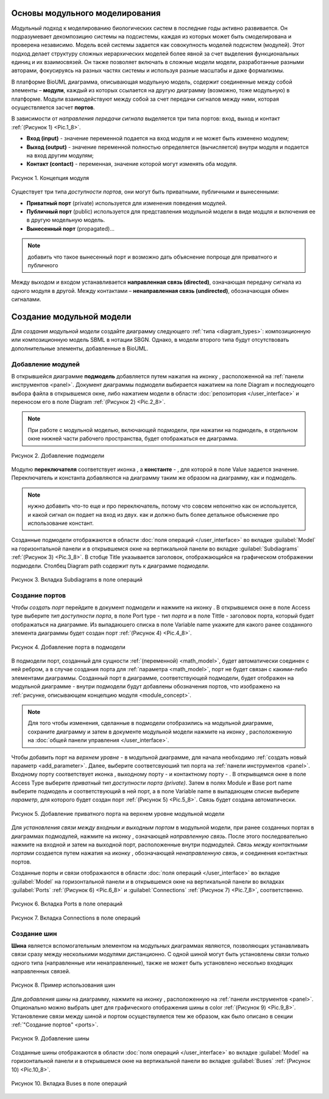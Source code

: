 Основы модульного моделирования
===============================

.. |bus| image:: /images/module/bus.png
.. |constant| image:: /images/module/constant.png
.. |directed_link| image:: /images/module/directed_link.png
.. |undirected_link| image:: /images/module/undirected_link.png
.. |input| image:: /images/module/input.png
.. |output| image:: /images/module/output.png
.. |contact| image:: /images/module/contact.png
.. |submodel| image:: /images/module/submodel.png
.. |switcher| image:: /images/module/switcher.png
.. |option| image:: /images/icons/option.png

*Модульный подход* к моделированию биологических систем в последние годы активно развивается. 
Он подразумевает декомпозицию системы на подсистемы, 
каждая из которых может быть смоделирована и проверена независимо. 
Модель всей системы задается как совокупность моделей подсистем (модулей). 
Этот подход делает структуру сложных иерархических моделей более явной за счет выделения 
функциональных единиц и их взаимосвязей. Он также позволяет включать в сложные модели модели, 
разработанные разными авторами, фокусируясь на разных частях системы и используя разные масштабы и 
даже формализмы.

В платформе BioUML диаграмма, описывающая модульную модель, содержит
соединенные между собой элементы – **модули**, каждый из которых ссылается на
другую диаграмму (возможно, тоже модульную) в платформе. Модули взаимодействуют между собой за счет
передачи сигналов между ними, которая осуществляется засчет **портов**.

.. _port_types:

В зависимости от *направления передачи сигнала* выделяется три типа портов: вход, выход и контакт :ref:`(Рисунок 1) <Pic.1_8>`.

-     **Вход (input)** - значение переменной подается на вход модуля и не может быть изменено модулем;
-     **Выход (output)** - значение переменной полностью определяется (вычисляется) внутри модуля и подается на вход другим модулям;
-     **Контакт (contact)** - переменная, значение которой могут изменять оба модуля.

.. _Pic.1_8:

.. _module_concept:

.. figure:: images/module/module_concept.png
   :width: 50%
   :alt: Концепция модуля
   :align: center
   
   Рисунок 1. Концепция модуля
   
.. _port_access_types:
   
Существует три типа *доступности портов*, они могут быть приватными, публичными и вынесенными:

-     **Приватный порт** (private) используется для изменения поведения модулей. 
-     **Публичный порт** (public) используется для представления модульной модели в виде модцля и включения ее в другую модельную модель.
-     **Вынесенный порт** (propagated)...

.. note::
   добавить что такое вынесенный порт и возможно дать объяснение попроще для приватного и публичного 
 
.. _connections_types:

Между выходом и входом устанавливается **направленная связь (directed)**, означающая передачу сигнала из одного модуля в другой. 
Между контактами – **ненаправленная связь (undirected)**, обозначающая обмен сигналами.

.. raw:: html

    <style>
       table {
           border-collapse: collapse;
           width: 100%;
		   background-color: white;
       }
       th, td {
           border: 1px solid #dddddd;
           text-align: left;
           padding: 8px;
       }
       tr:nth-child(even) {
           background-color: white;
       }
       th {
           background-color: #2980B9;
           color: white;
       }
	   .table-bottom-margin {
           margin-top: 20px;
       }
   </style>
   
   <table style="table-layout: fixed; width: 100%; word-wrap: break-word;">
   <caption>Таблица 1. Графическая нотация элементов, используемых при модульном моделировании</caption>
   <tr>
        <th>Название</th>
        <th>Обозначение</th>
        <th>Описание</th>
    </tr>
    <tr>
        <td>Подмодель</td>
        <td><img src="_images/submodel.png" alt="Подмодель"></td>
        <td>Модуль, содержащий математическую модель: модульная модель; SBML (SBML-SBGN) модель.</td>
    </tr>
    <tr>
        <td>Переключатель</td>
        <td><img src="_images/switcher.png" alt="Переключатель"></td>
        <td>Модуль, в зависимости от условия, подающий на выход один из двух сигналов, поступающих на вход.</td>
    </tr>
    <tr>
        <td>Константа</td>
        <td><img src="_images/constant.png" alt="Константа"></td>
        <td>Модуль, подающий на выход константное значение.</td>
    </tr>
    <tr>
        <th colspan="3">Порты</th>
    </tr>
    <tr>
        <td>Входной порт</td>
        <td><img src="_images/input.png" alt="Входной порт"></td>
        <td>Порт, определяющий входную переменную подмодели.</td>
    </tr>
    <tr>
        <td>Выходной порт</td>
        <td><img src="_images/output.png" alt="Выходной порт"></td>
        <td>Порт, определяющий выходную переменную подмодели.</td>
    </tr>
    <tr>
        <td>Контактный порт</td>
        <td><img src="_images/contact.png" alt="Контактный порт"></td>
        <td>Порт, определяющий разделяемую переменную подмодели.</td>
    </tr>
    <tr>
        <td>Шина</td>
        <td><img src="_images/bus.png" alt="Шина"></td>
        <td>Переменная модульной модели. Несколько шин могут соответствовать одной переменной.</td>
    </tr>
    <tr>
        <th colspan="3">Связи</th>
    </tr>
    <tr>
        <td>Направленная связь</td>
        <td><img src="_images/directed_link.png" alt="Направленная связь"></td>
        <td>Связь, означающая передачу сигнала из одного модуля в другой.</td>
    </tr>
    <tr>
        <td>Ненаправленная связь</td>
        <td><img src="_images/undirected_link.png" alt="Ненаправленная связь"></td>
        <td>Связь, означающая обмен сигналами между модулями.</td>
    </tr>
   </table>

   <div class="table-bottom-margin"></div>
   
Создание модульной модели
=========================

.. |subdiagram| image:: /images/icons/Type-Diagram-icon.png
.. |switcher_icon| image:: /images/icons/switcher.png
.. |contact_port| image:: /images/icons/contact_port.png
.. |input_port| image:: /images/icons/input_port.png
.. |output_port| image:: /images/icons/output_port.png
.. |constant_icon| image:: /images/icons/constant.png
.. |port| image:: /images/icons/port.png
.. |update submodel| image:: /images/icons/update_submodel.png
.. |directed link| image:: /images/icons/directed_link.png
.. |undirected link| image:: /images/icons/undirected_link.png
.. |bus_icon| image:: /images/icons/bus.png

Для *создания модульной модели* создайте диаграмму следующего :ref:`типа <diagram_types>`: композиционную или композиционную модель SBML в нотации SBGN.
Однако, в модели второго типа будут отсутствовать дополнительные элементы, добавленные в BioUML.

.. _modules:

Добавление модулей
------------------

В открывшейся диаграмме **подмодель** добавляется путем нажатия на иконку |subdiagram|, расположенной на :ref:`панели инструментов <panel>`.
Документ диаграммы подмодели выбирается нажатием на поле |option| Diagram и последующего выбора файла в открывшемся окне, 
либо нажатием модели в области :doc:`репозитория </user_interface>` и переносом его в поле |option| Diagram :ref:`(Рисунок 2) <Pic.2_8>`.

.. note::
   При работе с модульной моделью, включающей подмодели, при нажатии на подмодель, в отдельном окне нижней части рабочего пространства, будет отображаться ее диаграмма. 

.. _Pic.2_8:

.. figure:: images/interface/add_subdiagram.png
   :width: 90%
   :alt: Добавление подмодели
   :align: center
   
   Рисунок 2. Добавление подмодели 

Модулю **переключателя** соответствует иконка |switcher_icon|, а **константе** - |constant_icon|, для которой в поле |option| Value задается значение. Переключатель и константа 
добавляются на диаграмму таким же образом на диаграмму, как и подмодель. 

.. note::
   нужно добавить что-то еще и про переключатель, потому что совсем непонятно как он используется, и какой сигнал он подает на вход из двух.
   как и должно быть более детальное объяснение про использование констант. 
   
Созданные подмодели отображаются в области :doc:`поля операций </user_interface>` во вкладке :guilabel:`Model` на горизонтальной панели и в открывшемся окне 
на вертикальной панели во вкладке :guilabel:`Subdiagrams` :ref:`(Рисунок 3) <Pic.3_8>`. В стобце Title указывается заголовок, отображающийся на графическом отображении подмодели. Столбец Diagram path
содержит путь к диаграмме подмодели. 

.. _Pic.3_8:

.. figure:: images/interface/subdiagrams.png
   :width: 90%
   :alt: Вкладка Subdiagrams в поле операций
   :align: center
   
   Рисунок 3. Вкладка Subdiagrams в поле операций 

.. _ports:
   
Создание портов
---------------  

*Чтобы создать порт* перейдите в документ подмодели и нажмите на иконку |port|. В открывшемся окне в поле |option| Access type выберите 
*тип доступности порта*, в поле |option| Port type - *тип порта* и в поле |option| Tittle - заголовок порта, который будет отображаться на диаграмме. 
Из выпадаюшего списка в поле |option| Variable name укажите для какого ранее созданного элемента диаграммы будет создан порт
:ref:`(Рисунок 4) <Pic.4_8>`. 

.. _Pic.4_8:

.. figure:: images/interface/port_creation.png
   :width: 90%
   :alt: Добавление порта в подмодели
   :align: center
   
   Рисунок 4. Добавление порта в подмодели
   
В подмодели порт, созданный для сущности :ref:`(переменной) <math_model>`, будет автоматически соединен с ней ребром, а в случае создания
порта для :ref:`параметра <math_model>`, порт не будет связан с какими-либо элементами диаграммы.
Созданный порт в диаграмме, соответствующей подмодели, будет отображен на модульной диаграмме - внутри подмодели
будут добавлены обозначения портов, что изображено на :ref:`рисунке, описывающем концепцию модуля <module_concept>`.

.. note::
   Для того чтобы изменения, сделанные в подмодели отобразились на модульной диаграмме, сохраните диаграмму и затем в документе модульной модели нажмите на иконку |update submodel|, расположенную на :doc:`общей панели управления </user_interface>`. 

Чтобы добавить порт на *верхнем уровне* - в модульной диаграмме, для начала необходимо :ref:`создать новый параметр <add_parameter>`. Далее, выберите соответсвуюший тип порта на :ref:`панели инструментов <panel>`. Входному порту соответствует иконка |input_port|,
выходному порту - |output_port| и контактному порту - |contact_port|. В открывщемся окне в поле |option| Access Type выберите *приватный тип доступности порта (private)*. Затем в полях |option| Module и 
|option| Base port name выберите подмодель и соответствующий в ней порт, а в поле |option| Variable name в выпадающем списке выберите *параметр*, для которого будет создан порт
:ref:`(Рисунок 5) <Pic.5_8>`. Связь будет создана автоматически. 

.. _Pic.5_8:

.. figure:: images/interface/port_composite.png
   :width: 90%
   :alt: Добавление приватного порта на верхнем уровне модульной модели
   :align: center
   
   Рисунок 5. Добавление приватного порта на верхнем уровне модульной модели

Для *установления связи между входным и выходным портом* в модульной модели, при ранее созданных портах в диаграммах подмодулей, нажмите на иконку |directed link|, означающей *направленную 
связь*. После этого последовательно нажмите на входной и затем на выходной порт, расположенные внутри подмодулей. *Связь между контактными портами* создается путем нажатия на иконку 
|undirected link|, обозначающей *ненаправленную связь*, и соединения контактных портов.

Созданные порты и связи отображаются в области :doc:`поля операций </user_interface>` во вкладке :guilabel:`Model` на горизонтальной панели и в открывшемся окне 
на вертикальной панели во вкладках :guilabel:`Ports` :ref:`(Рисунок 6) <Pic.6_8>` и :guilabel:`Connections` :ref:`(Рисунок 7) <Pic.7_8>`, соответственно. 

.. _Pic.6_8:

.. figure:: images/interface/ports.png
   :width: 100%
   :alt: Вкладка Ports в поле операций
   :align: center
   
   Рисунок 6. Вкладка Ports в поле операций
   
.. _Pic.7_8:

.. figure:: images/interface/connections.png
   :width: 100%
   :alt: Вкладка Connections в поле операций
   :align: center
   
   Рисунок 7. Вкладка Connections в поле операций

Создание шин
------------

**Шина** является вспомогательным элементом на модульных диаграммах являются, позволяющих
устанавливать связи сразу между несколькими модулями дистанционно. С одной шиной могут быть установлены связи
только одного типа (направленные или ненаправленные), также не может быть установлено несколько входящих направленных связей. 

.. figure:: images/module/buses_example.png
   :width: 100%
   :alt: Пример использование шин
   :align: center
   
   Рисунок 8. Пример использования шин
   
Для *добавления шины* на диаграмму, нажмите на иконку |bus_icon|, расположенную на :ref:`панели инструментов <panel>`. 
Опционально можно выбрать цвет для графического отображения шины в |option| сolor :ref:`(Рисунок 9) <Pic.9_8>`. Установление связи  
между шиной и портом осуществуляется тем же образом, как было описано в секции :ref:`"Cоздание портов" <ports>`.

.. _Pic.9_8:

.. figure:: images/interface/bus_creation.png
   :width: 80%
   :alt: Добавление шины
   :align: center
   
   Рисунок 9. Добавление шины

Созданные шины отображаются в области :doc:`поля операций </user_interface>` во вкладке :guilabel:`Model` на горизонтальной панели и в открывшемся окне 
на вертикальной панели во вкладке :guilabel:`Buses` :ref:`(Рисунок 10) <Pic.10_8>`.

.. _Pic.10_8:

.. figure:: images/interface/buses.png
   :width: 100%
   :alt: Пример использование шин
   :align: center
   
   Рисунок 10. Вкладка Buses в поле операций















   
   